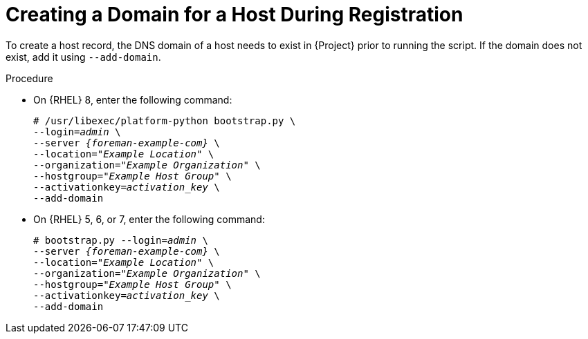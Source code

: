 [id="Creating_a_Domain_for_a_Host_During_Registration_{context}"]
= Creating a Domain for a Host During Registration

To create a host record, the DNS domain of a host needs to exist in {Project} prior to running the script.
If the domain does not exist, add it using `--add-domain`.

.Procedure
* On {RHEL} 8, enter the following command:
+
[options="nowrap", subs="+quotes,verbatim,attributes"]
----
# /usr/libexec/platform-python bootstrap.py \
--login=_admin_ \
--server _{foreman-example-com}_ \
--location=_"Example Location"_ \
--organization=_"Example Organization"_ \
--hostgroup=_"Example Host Group"_ \
--activationkey=_activation_key_ \
--add-domain
----

* On {RHEL} 5, 6, or 7, enter the following command:
+
[options="nowrap", subs="+quotes,verbatim,attributes"]
----
# bootstrap.py --login=_admin_ \
--server _{foreman-example-com}_ \
--location=_"Example Location"_ \
--organization=_"Example Organization"_ \
--hostgroup=_"Example Host Group"_ \
--activationkey=_activation_key_ \
--add-domain
----
